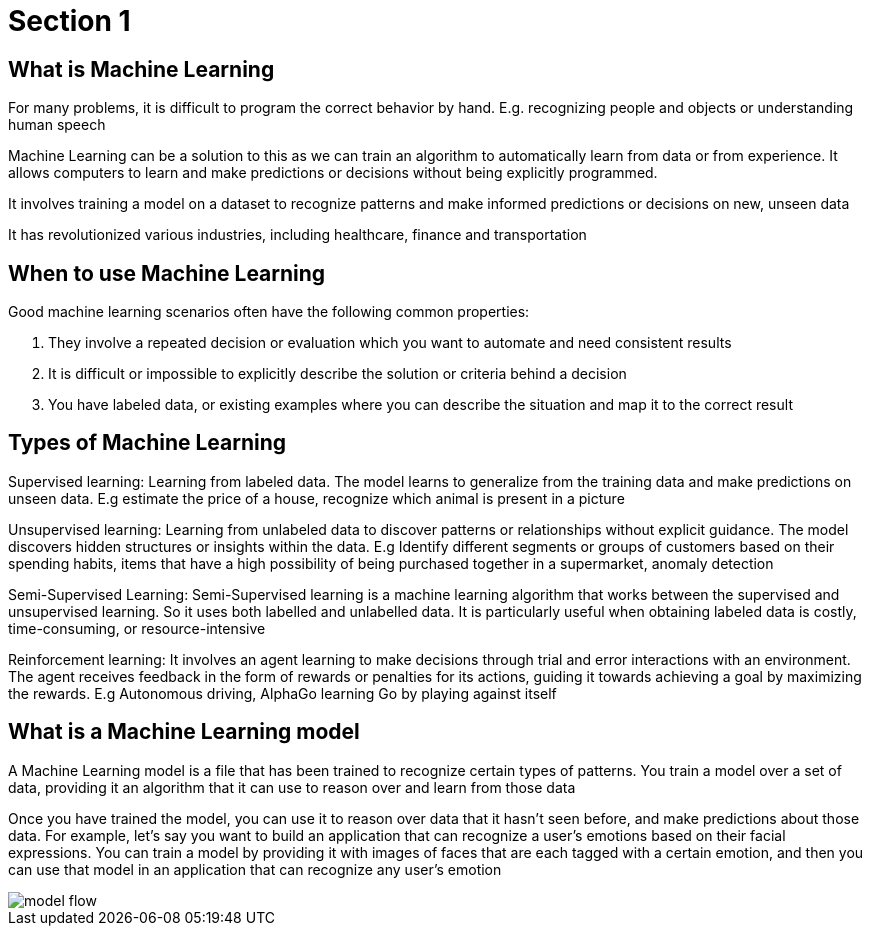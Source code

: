 = Section 1

== What is Machine Learning

For many problems, it is difficult to program the correct behavior by hand. E.g. recognizing people and objects or understanding human speech

Machine Learning can be a solution to this as we can train an algorithm to automatically learn from data or from experience. It allows computers to learn and make predictions or decisions without being explicitly programmed.

It involves training a model on a dataset to recognize patterns and make informed predictions or decisions on new, unseen data

It has revolutionized various industries, including healthcare, finance and transportation

== When to use Machine Learning

Good machine learning scenarios often have the following common properties:

. They involve a repeated decision or evaluation which you want to automate and need consistent results
. It is difficult or impossible to explicitly describe the solution or criteria behind a decision
. You have labeled data, or existing examples where you can describe the situation and map it to the correct result

== Types of Machine Learning

Supervised learning: Learning from labeled data. The model learns to generalize from the training data and make predictions on unseen data. E.g estimate the price of a house, recognize which animal is present in a picture

Unsupervised learning: Learning from unlabeled data to discover patterns or relationships without explicit guidance. The model discovers hidden structures or insights within the data. E.g Identify different segments or groups of customers based on their spending habits, items that have a high possibility of being purchased together in a supermarket, anomaly detection

Semi-Supervised Learning: Semi-Supervised learning is a machine learning algorithm that works between the supervised and unsupervised learning. So it uses both labelled and unlabelled data. It is particularly useful when obtaining labeled data is costly, time-consuming, or resource-intensive

Reinforcement learning: It  involves an agent learning to make decisions through trial and error interactions with an environment. The agent receives feedback in the form of rewards or penalties for its actions, guiding it towards achieving a goal by maximizing the rewards. E.g Autonomous driving, AlphaGo learning Go by playing against itself

== What is a Machine Learning model

A Machine Learning model is a file that has been trained to recognize certain types of patterns. You train a model over a set of data, providing it an algorithm that it can use to reason over and learn from those data

Once you have trained the model, you can use it to reason over data that it hasn't seen before, and make predictions about those data. For example, let's say you want to build an application that can recognize a user's emotions based on their facial expressions. You can train a model by providing it with images of faces that are each tagged with a certain emotion, and then you can use that model in an application that can recognize any user's emotion

image::model-flow.png[align="center"]